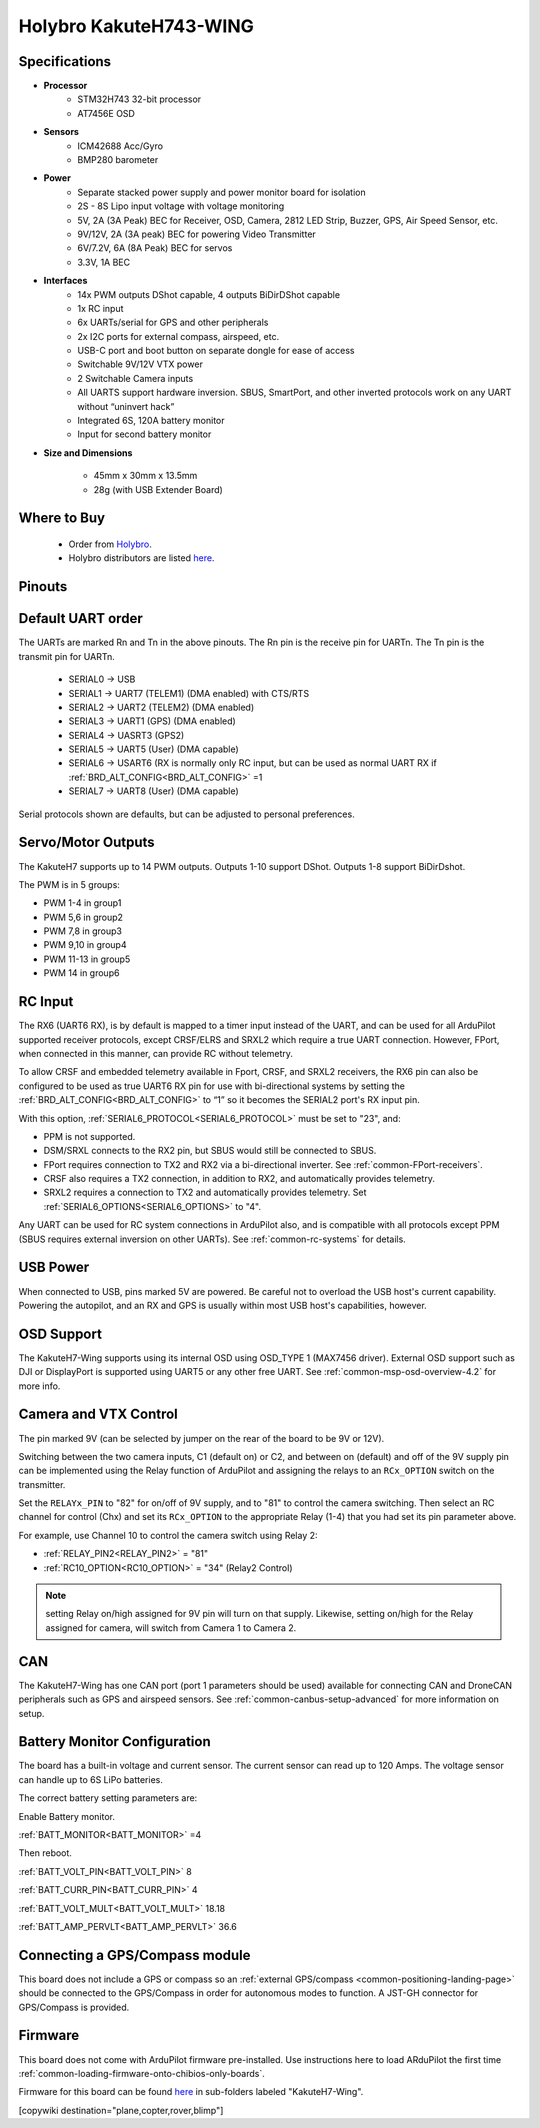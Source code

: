 .. _common-KakuteH7-Wing:

=======================
Holybro KakuteH743-WING
=======================

.. image:: ../../../images/Kakute_H743-Wing.jpg
    :target: ../_images/Kakute_H743-Wing.jpg


Specifications
==============

-  **Processor**
    - STM32H743 32-bit processor
    - AT7456E OSD

-  **Sensors**
    - ICM42688 Acc/Gyro
    - BMP280 barometer\

-  **Power**
    - Separate stacked power supply and power monitor board for isolation
    - 2S - 8S Lipo input voltage with voltage monitoring
    - 5V, 2A (3A Peak) BEC for Receiver, OSD, Camera, 2812 LED Strip, Buzzer, GPS, Air Speed Sensor, etc.
    - 9V/12V, 2A (3A peak) BEC for powering Video Transmitter
    - 6V/7.2V, 6A (8A Peak) BEC for servos
    - 3.3V, 1A BEC

-  **Interfaces**
    - 14x PWM outputs DShot capable, 4 outputs BiDirDShot capable
    - 1x RC input
    - 6x UARTs/serial for GPS and other peripherals
    - 2x I2C ports for external compass, airspeed, etc.
    - USB-C port and boot button on separate dongle for ease of access
    - Switchable 9V/12V VTX power
    - 2 Switchable Camera inputs
    - All UARTS support hardware inversion. SBUS, SmartPort, and other inverted protocols work on any UART without “uninvert hack”
    - Integrated 6S, 120A battery monitor
    - Input for second battery monitor

-  **Size and Dimensions**

    - 45mm x 30mm x 13.5mm
    - 28g (with USB Extender Board)

Where to Buy
============

 - Order from `Holybro <https://shop.holybro.com/>`__.
 - Holybro distributors are listed `here <https://shop.holybro.com/art/distributors_a0050.html>`__.

Pinouts
==============

.. image:: ../../../images/Kakute_H743-Wing-Boards_layout-sq.jpg
    :target: ../_images/Kakute_H743-Wing-Boards_layout-sq.jpg


Default UART order
==================

The UARTs are marked Rn and Tn in the above pinouts. The Rn pin is the
receive pin for UARTn. The Tn pin is the transmit pin for UARTn.

 - SERIAL0 -> USB
 - SERIAL1 -> UART7 (TELEM1) (DMA enabled) with CTS/RTS
 - SERIAL2 -> UART2 (TELEM2) (DMA enabled)
 - SERIAL3 -> UART1 (GPS) (DMA enabled)
 - SERIAL4 -> UASRT3 (GPS2)
 - SERIAL5 -> UART5 (User) (DMA capable)
 - SERIAL6 -> USART6 (RX is normally only RC input, but can be used as normal UART RX if :ref:`BRD_ALT_CONFIG<BRD_ALT_CONFIG>` =1
 - SERIAL7 -> UART8 (User) (DMA capable)

Serial protocols shown are defaults, but can be adjusted to personal preferences.

Servo/Motor Outputs
===================
The KakuteH7 supports up to 14 PWM outputs. Outputs 1-10 support DShot. Outputs 1-8 support BiDirDshot.

The PWM is in 5 groups:

- PWM 1-4 in group1
- PWM 5,6 in group2
- PWM 7,8 in group3
- PWM 9,10 in group4
- PWM 11-13 in group5
- PWM 14 in group6


RC Input
========

The RX6 (UART6 RX), is by default is mapped to a timer input instead of the UART, and can be used for all ArduPilot supported receiver protocols, except CRSF/ELRS and SRXL2 which require a true UART connection. However, FPort, when connected in this manner, can provide RC without telemetry. 

To allow CRSF and embedded telemetry available in Fport, CRSF, and SRXL2 receivers, the RX6 pin can also be configured to be used as true UART6 RX pin for use with bi-directional systems by setting the :ref:`BRD_ALT_CONFIG<BRD_ALT_CONFIG>` to “1” so it becomes the SERIAL2 port's RX input pin.

With this option, :ref:`SERIAL6_PROTOCOL<SERIAL6_PROTOCOL>` must be set to "23", and:

- PPM is not supported.

- DSM/SRXL connects to the RX2  pin, but SBUS would still be connected to SBUS.

- FPort requires connection to TX2 and RX2 via a bi-directional inverter. See :ref:`common-FPort-receivers`.

- CRSF also requires a TX2 connection, in addition to RX2, and automatically provides telemetry.

- SRXL2 requires a connection to TX2 and automatically provides telemetry.  Set :ref:`SERIAL6_OPTIONS<SERIAL6_OPTIONS>` to "4".

Any UART can be used for RC system connections in ArduPilot also, and is compatible with all protocols except PPM (SBUS requires external inversion on other UARTs). See :ref:`common-rc-systems` for details.

USB Power
=========

When connected to USB, pins marked 5V are powered. Be careful not to overload the USB host's current capability. Powering the autopilot, and an RX and GPS is usually within most USB host's capabilities, however.


OSD Support
===========

The KakuteH7-Wing supports using its internal OSD using OSD_TYPE 1 (MAX7456 driver). External OSD support such as DJI or DisplayPort is supported using UART5 or any other free UART. See :ref:`common-msp-osd-overview-4.2` for more info.

Camera and VTX Control
======================

The pin marked 9V (can be selected by jumper on the rear of the board to be 9V or 12V).

Switching between the two camera inputs, C1 (default on) or C2, and between on (default) and off of the 9V supply pin can be implemented using the Relay function of ArduPilot and assigning the relays to an ``RCx_OPTION`` switch on the transmitter.

Set the ``RELAYx_PIN`` to "82" for on/off of 9V supply, and to "81" to control the camera switching.
Then select an RC channel for control (Chx) and set its ``RCx_OPTION`` to the appropriate Relay (1-4) that you had set its pin parameter above.

For example, use Channel 10 to control the camera switch using Relay 2:

- :ref:`RELAY_PIN2<RELAY_PIN2>` = "81"
- :ref:`RC10_OPTION<RC10_OPTION>` = "34" (Relay2 Control)

.. note:: setting Relay on/high assigned for 9V pin will turn on that supply. Likewise, setting on/high for the Relay assigned for camera, will switch from Camera 1 to Camera 2.

CAN
===

The KakuteH7-Wing has one CAN port (port 1 parameters should be used) available for connecting CAN and DroneCAN peripherals such as GPS and airspeed sensors.
See :ref:`common-canbus-setup-advanced` for more information on setup.

Battery Monitor Configuration
=============================
The board has a built-in voltage and current sensor. The current sensor can read up to 120 Amps. The voltage sensor can handle up to 6S LiPo batteries.

The correct battery setting parameters are:

Enable Battery monitor.

:ref:`BATT_MONITOR<BATT_MONITOR>` =4

Then reboot.

:ref:`BATT_VOLT_PIN<BATT_VOLT_PIN>` 8

:ref:`BATT_CURR_PIN<BATT_CURR_PIN>` 4

:ref:`BATT_VOLT_MULT<BATT_VOLT_MULT>` 18.18

:ref:`BATT_AMP_PERVLT<BATT_AMP_PERVLT>` 36.6

Connecting a GPS/Compass module
===============================

This board does not include a GPS or compass so an :ref:`external GPS/compass <common-positioning-landing-page>` should be connected to the GPS/Compass in order for autonomous modes to function. A JST-GH connector for GPS/Compass is provided.

Firmware
========
This board does not come with ArduPilot firmware pre-installed. Use instructions here to load ARduPilot the first time :ref:`common-loading-firmware-onto-chibios-only-boards`.

Firmware for this board can be found `here <https://firmware.ardupilot.org>`_ in  sub-folders labeled
"KakuteH7-Wing".

[copywiki destination="plane,copter,rover,blimp"]

